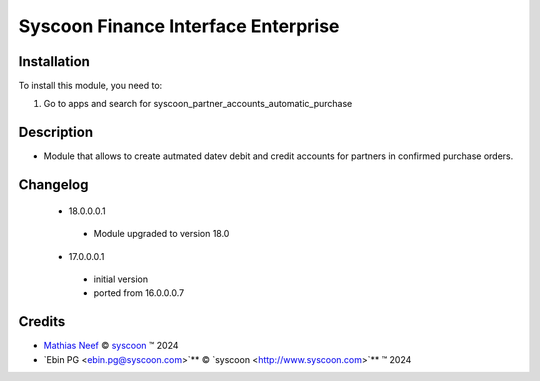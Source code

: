 ====================================
Syscoon Finance Interface Enterprise
====================================

Installation
============

To install this module, you need to:

#. Go to apps and search for syscoon_partner_accounts_automatic_purchase

Description
===========

* Module that allows to create autmated datev debit and credit accounts for partners in confirmed purchase
  orders.

Changelog
=========
 * 18.0.0.0.1
  * Module upgraded to version 18.0

 * 17.0.0.0.1
  * initial version
  * ported from 16.0.0.0.7

Credits
=======

.. |copy| unicode:: U+000A9 .. COPYRIGHT SIGN
.. |tm| unicode:: U+2122 .. TRADEMARK SIGN

- `Mathias Neef <mathias.neef@syscoon.com>`__ |copy|
  `syscoon <http://www.syscoon.com>`__ |tm| 2024
- `Ebin PG <ebin.pg@syscoon.com>`** |copy| 
  `syscoon <http://www.syscoon.com>`** |tm| 2024
